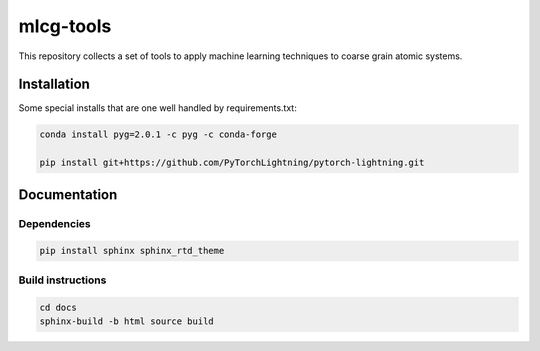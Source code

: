 mlcg-tools
==========

.. start-intro

This repository collects a set of tools to apply machine learning techniques to coarse grain atomic systems.

.. end-intro

Installation
------------
.. start-install

Some special installs that are one well handled by requirements.txt:

.. code:: bash

    conda install pyg=2.0.1 -c pyg -c conda-forge

    pip install git+https://github.com/PyTorchLightning/pytorch-lightning.git


.. end-install

Documentation
-------------

Dependencies
~~~~~~~~~~~~

.. code:: bash

    pip install sphinx sphinx_rtd_theme


Build instructions
~~~~~~~~~~~~~~~~~~

.. code:: bash

    cd docs
    sphinx-build -b html source build



